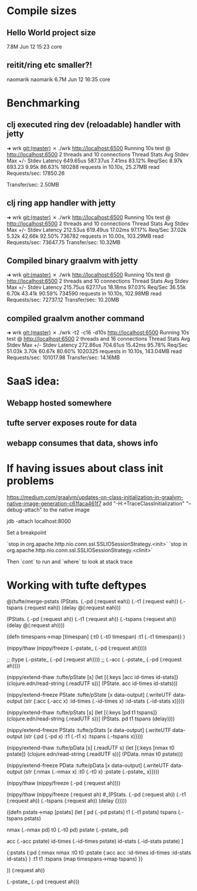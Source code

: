 * Compile sizes
** Hello World project size
  7.8M Jun 12 15:23 core
** reitit/ring etc smaller?!
 naomarik naomarik 6.7M Jun 12 16:35 core
* Benchmarking

** clj executed ring dev (reloadable) handler with jetty
➜  wrk git:(master) ✗ ./wrk http://localhost:6500
Running 10s test @ http://localhost:6500
  2 threads and 10 connections
  Thread Stats   Avg      Stdev     Max   +/- Stdev
    Latency   649.65us  587.37us   7.41ms   83.12%
    Req/Sec     8.97k   693.23     9.95k    86.63%
  180288 requests in 10.10s, 25.27MB read
Requests/sec:  17850.26

Transfer/sec:      2.50MB

** clj ring app handler with jetty
➜  wrk git:(master) ✗ ./wrk http://localhost:6500
Running 10s test @ http://localhost:6500
  2 threads and 10 connections
  Thread Stats   Avg      Stdev     Max   +/- Stdev
    Latency   212.53us  619.49us  17.02ms   97.17%
    Req/Sec    37.02k     5.32k   42.66k    92.50%
  736782 requests in 10.00s, 103.29MB read
Requests/sec:  73647.75
Transfer/sec:     10.32MB

** Compiled binary graalvm with jetty

   ➜  wrk git:(master) ✗ ./wrk http://localhost:6500
   Running 10s test @ http://localhost:6500
   2 threads and 10 connections
   Thread Stats   Avg      Stdev     Max   +/- Stdev
   Latency   215.75us  627.17us  18.18ms   97.03%
   Req/Sec    36.55k     6.70k   43.41k    90.59%
   734590 requests in 10.10s, 102.98MB read
   Requests/sec:  72737.12
   Transfer/sec:     10.20MB


** compiled graalvm another command

➜  wrk git:(master) ✗ ./wrk -t2 -c16 -d10s http://localhost:6500
Running 10s test @ http://localhost:6500
  2 threads and 16 connections
  Thread Stats   Avg      Stdev     Max   +/- Stdev
    Latency   272.86us  704.61us  15.42ms   95.78%
    Req/Sec    51.03k     3.70k   60.67k    80.60%
  1020325 requests in 10.10s, 143.04MB read
Requests/sec: 101017.98
Transfer/sec:     14.16MB
* SaaS idea:
** Webapp hosted somewhere
** tufte server exposes route for data
** webapp consumes that data, shows info
* If having issues about class init problems
https://medium.com/graalvm/updates-on-class-initialization-in-graalvm-native-image-generation-c61faca461f7
add 
"-H:+TraceClassInitialization"
"--debug-attach" to the native image


jdb -attach localhost:8000


Set a breakpoint

`stop in org.apache.http.nio.conn.ssl.SSLIOSessionStrategy.<init>`
`stop in org.apache.http.nio.conn.ssl.SSLIOSessionStrategy.<clinit>`

Then `cont` to run
and `where` to look at stack trace
* Working with tufte deftypes


@(tufte/merge-pstats (PStats. (.-pd (:request eah))
                              (.-t1 (:request eah))
                              (.-tspans (:request eah))
                              (delay @(:request eah)))

                     (PStats. (.-pd (:request ah))
                              (.-t1 (:request ah))
                              (.-tspans (:request ah))
                              (delay @(:request ah))))



(defn timespans->map [timespan]
  {:t0 (.-t0 timespan)
   :t1 (.-t1 timespan)}
  )



(nippy/thaw (nippy/freeze (.-pstate_ (.-pd (:request ah)))))


;; (type (.-pstate_ (.-pd (:request ah))))
;; (.-acc (.-pstate_ (.-pd (:request ah))))


(nippy/extend-thaw :tufte/pState
                   [s]
                   (let [{:keys [acc id-times id-stats]} (clojure.edn/read-string (.readUTF s))]
                     (PState. acc id-times id-stats)))

(nippy/extend-freeze PState :tufte/pState
                     [x data-output]
                     (.writeUTF data-output
                                (str {:acc (.-acc x)
                                      :id-times (.-id-times x)
                                      :id-stats (.-id-stats x)})))

(nippy/extend-thaw :tufte/pStats
                   [s]
                   (let [{:keys [pd t1 tspans]} (clojure.edn/read-string (.readUTF s))]
                     (PStats. pd t1 tspans (delay))))

(nippy/extend-freeze PStats :tufte/pStats
                     [x data-output]
                     (.writeUTF data-output
                                (str {:pd (.-pd x)
                                      :t1 (.-t1 x)
                                      :tspans (.-tspans x)})))

(nippy/extend-thaw :tufte/pData
                   [s]
                   (.readUTF s)
                   (let [{:keys [nmax t0 pstate]} (clojure.edn/read-string (.readUTF s))]
                     (PData. nmax t0 pstate)))

(nippy/extend-freeze PData :tufte/pData
                     [x data-output]
                     (.writeUTF data-output
                                (str {:nmax (.-nmax x)
                                      :t0 (.-t0 x)
                                      :pstate (.-pstate_ x)})))

(nippy/thaw (nippy/freeze (.-pd (:request ah))))

(nippy/thaw (nippy/freeze
             (:request ah)
  #_(PStats. (.-pd (:request ah))
             (.-t1 (:request ah))
             (.-tspans (:request ah))
             (delay {}))))

((defn pstats->map [pstats]
   (let [
         pd (.-pd pstats)
         t1 (.-t1 pstats)
         tspans (.-tspans pstats)

         nmax (.-nmax pd)
         t0 (.-t0 pd)
         pstate (.-pstate_ pd)

         acc (.-acc pstate)
         id-times (.-id-times pstate)
         id-stats (.-id-stats pstate)
         ]

     {:pstats {:pd {:nmax nmax
                    :t0 t0
                    :pstate {:acc acc
                             :id-times id-times
                             :id-stats id-stats}
                    }
               :t1 t1
               :tspans (map timespans->map tspans)
               }}

     )) (:request ah))

(.-pstate_ (.-pd (:request ah)))
